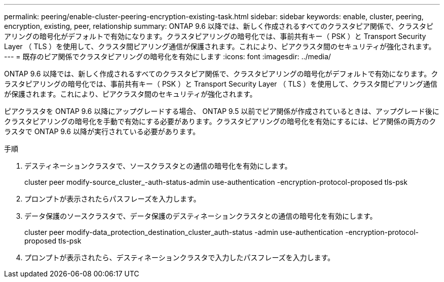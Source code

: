 ---
permalink: peering/enable-cluster-peering-encryption-existing-task.html 
sidebar: sidebar 
keywords: enable, cluster, peering, encryption, existing, peer, relationship 
summary: ONTAP 9.6 以降では、新しく作成されるすべてのクラスタピア関係で、クラスタピアリングの暗号化がデフォルトで有効になります。クラスタピアリングの暗号化では、事前共有キー（ PSK ）と Transport Security Layer （ TLS ）を使用して、クラスタ間ピアリング通信が保護されます。これにより、ピアクラスタ間のセキュリティが強化されます。 
---
= 既存のピア関係でクラスタピアリングの暗号化を有効にします
:icons: font
:imagesdir: ../media/


[role="lead"]
ONTAP 9.6 以降では、新しく作成されるすべてのクラスタピア関係で、クラスタピアリングの暗号化がデフォルトで有効になります。クラスタピアリングの暗号化では、事前共有キー（ PSK ）と Transport Security Layer （ TLS ）を使用して、クラスタ間ピアリング通信が保護されます。これにより、ピアクラスタ間のセキュリティが強化されます。

ピアクラスタを ONTAP 9.6 以降にアップグレードする場合、 ONTAP 9.5 以前でピア関係が作成されているときは、アップグレード後にクラスタピアリングの暗号化を手動で有効にする必要があります。クラスタピアリングの暗号化を有効にするには、ピア関係の両方のクラスタで ONTAP 9.6 以降が実行されている必要があります。

.手順
. デスティネーションクラスタで、ソースクラスタとの通信の暗号化を有効にします。
+
cluster peer modify-source_cluster_-auth-status-admin use-authentication -encryption-protocol-proposed tls-psk

. プロンプトが表示されたらパスフレーズを入力します。
. データ保護のソースクラスタで、データ保護のデスティネーションクラスタとの通信の暗号化を有効にします。
+
cluster peer modify-data_protection_destination_cluster_auth-status -admin use-authentication -encryption-protocol-proposed tls-psk

. プロンプトが表示されたら、デスティネーションクラスタで入力したパスフレーズを入力します。

